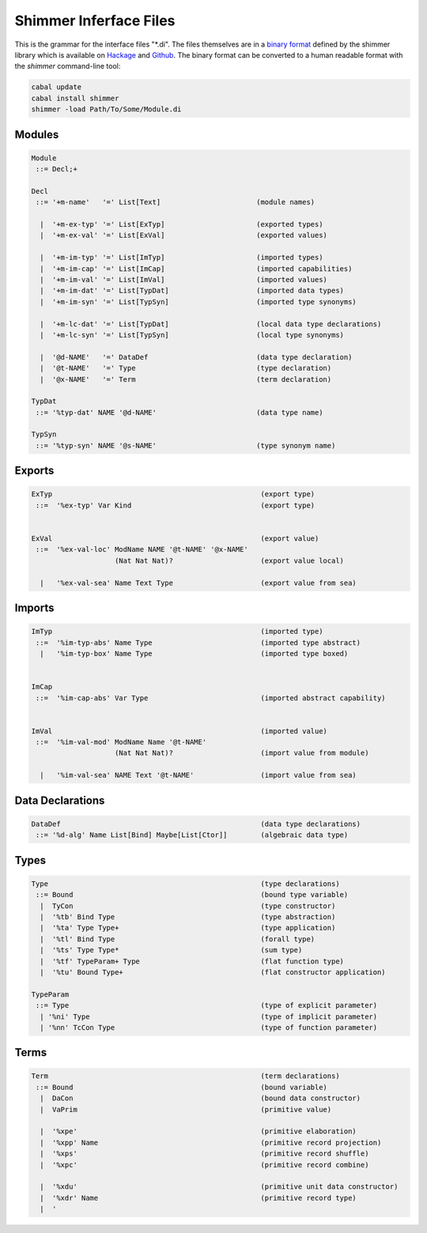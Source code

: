 
Shimmer Inferface Files
=======================

This is the grammar for the interface files "\*.di". The files themselves are in a `binary format`_ defined by the shimmer library which is available on `Hackage`_ and `Github`_. The binary format can be converted to a human readable format with the `shimmer` command-line tool:

.. code-block:: none

  cabal update
  cabal install shimmer
  shimmer -load Path/To/Some/Module.di

Modules
-------

.. code-block:: none

  Module
   ::= Decl;+

  Decl
   ::= '+m-name'   '=' List[Text]                       (module names)

    |  '+m-ex-typ' '=' List[ExTyp]                      (exported types)
    |  '+m-ex-val' '=' List[ExVal]                      (exported values)

    |  '+m-im-typ' '=' List[ImTyp]                      (imported types)
    |  '+m-im-cap' '=' List[ImCap]                      (imported capabilities)
    |  '+m-im-val' '=' List[ImVal]                      (imported values)
    |  '+m-im-dat' '=' List[TypDat]                     (imported data types)
    |  '+m-im-syn' '=' List[TypSyn]                     (imported type synonyms)

    |  '+m-lc-dat' '=' List[TypDat]                     (local data type declarations)
    |  '+m-lc-syn' '=' List[TypSyn]                     (local type synonyms)

    |  '@d-NAME'   '=' DataDef                          (data type declaration)
    |  '@t-NAME'   '=' Type                             (type declaration)
    |  '@x-NAME'   '=' Term                             (term declaration)

  TypDat
   ::= '%typ-dat' NAME '@d-NAME'                        (data type name)

  TypSyn
   ::= '%typ-syn' NAME '@s-NAME'                        (type synonym name)


Exports
-------

.. code-block:: none

 ExTyp                                                  (export type)
  ::=  '%ex-typ' Var Kind                               (export type)


 ExVal                                                  (export value)
  ::=  '%ex-val-loc' ModName NAME '@t-NAME' '@x-NAME'
                     (Nat Nat Nat)?                     (export value local)

   |   '%ex-val-sea' Name Text Type                     (export value from sea)


Imports
-------

.. code-block:: none

 ImTyp                                                  (imported type)
  ::=  '%im-typ-abs' Name Type                          (imported type abstract)
   |   '%im-typ-box' Name Type                          (imported type boxed)


 ImCap
  ::=  '%im-cap-abs' Var Type                           (imported abstract capability)


 ImVal                                                  (imported value)
  ::=  '%im-val-mod' ModName Name '@t-NAME'
                     (Nat Nat Nat)?                     (import value from module)

   |   '%im-val-sea' NAME Text '@t-NAME'                (import value from sea)



Data Declarations
-----------------

.. code-block:: none

 DataDef                                                (data type declarations)
  ::= '%d-alg' Name List[Bind] Maybe[List[Ctor]]        (algebraic data type)


Types
-----

.. code-block:: none

 Type                                                   (type declarations)
  ::= Bound                                             (bound type variable)
   |  TyCon                                             (type constructor)
   |  '%tb' Bind Type                                   (type abstraction)
   |  '%ta' Type Type+                                  (type application)
   |  '%tl' Bind Type                                   (forall type)
   |  '%ts' Type Type*                                  (sum type)
   |  '%tf' TypeParam+ Type                             (flat function type)
   |  '%tu' Bound Type+                                 (flat constructor application)

 TypeParam
  ::= Type                                              (type of explicit parameter)
   | '%ni' Type                                         (type of implicit parameter)
   | '%nn' TcCon Type                                   (type of function parameter)

Terms
-----

.. code-block:: none

 Term                                                   (term declarations)
  ::= Bound                                             (bound variable)
   |  DaCon                                             (bound data constructor)
   |  VaPrim                                            (primitive value)

   |  '%xpe'                                            (primitive elaboration)
   |  '%xpp' Name                                       (primitive record projection)
   |  '%xps'                                            (primitive record shuffle)
   |  '%xpc'                                            (primitive record combine)

   |  '%xdu'                                            (primitive unit data constructor)
   |  '%xdr' Name                                       (primitive record type)
   |  '


.. _`binary format`:    https://hackage.haskell.org/package/shimmer-0.1.2/docs/SMR-Core-Codec.html
.. _`Hackage`:          https://hackage.haskell.org/package/shimmer
.. _`Github`:           https://github.com/discus-lang/shimmer
